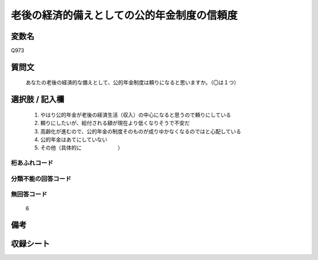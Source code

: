 .. title:: Q973
.. rst-cllass:: item
====================================================================================================
老後の経済的備えとしての公的年金制度の信頼度
====================================================================================================

.. rst-class:: varname
変数名
==================

Q973

.. rst-class:: question
質問文
==================


   あなたの老後の経済的な備えとして、公的年金制度は頼りになると思いますか。（〇は１つ）



.. rst-class:: answer
選択肢 / 記入欄
======================

  
     1. やはり公的年金が老後の経済生活（収入）の中心になると思うので頼りにしている
  
     2. 頼りにしたいが、給付される額が現在より低くなりそうで不安だ
  
     3. 高齢化が進むので、公的年金の制度そのものが成りゆかなくなるのではと心配している
  
     4. 公的年金はあてにしていない
  
     5. その他（具体的に　　　　　　　）
  



.. rst-class:: overflow
桁あふれコード
-------------------------------
  


.. rst-class:: not_available
分類不能の回答コード
-------------------------------------
  


.. rst-class:: not_available
無回答コード
-------------------------------------
  6


.. rst-class:: bikou
備考
==================



.. rst-class:: include_sheet
収録シート
=======================================
.. hlist::
   :columns: 3
   
   
   * p4_4
   
   


.. index:: Q973